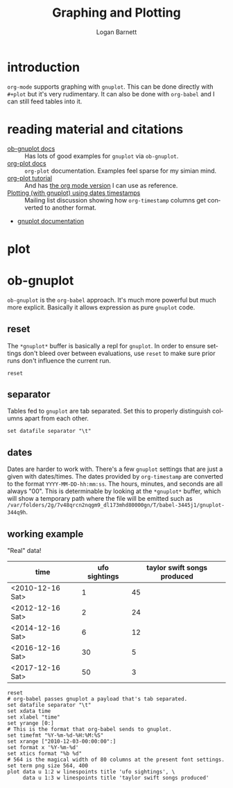 #+title: Graphing and Plotting
#+author: Logan Barnett
#+email: logustus@gmail.com
#+language: en
#+tags: graphs org-mode
#+options: toc:t

* introduction

=org-mode= supports graphing with =gnuplot=. This can be done directly with
=#+plot= but it's very rudimentary. It can also be done with =org-babel= and I
can still feed tables into it.

* reading material and citations

- [[http://orgmode.org/worg/org-contrib/babel/languages/ob-doc-gnuplot.html#orgfbe3a85][ob-gnuplot docs]] :: Has lots of good examples for =gnuplot= via =ob-gnuplot=.
- [[http://orgmode.org/manual/Org_002dPlot.html][org-plot docs]] :: =org-plot= documentation. Examples feel sparse for my simian
     mind.
- [[http://orgmode.org/worg/org-tutorials/org-plot.html][org-plot tutorial]] :: And has [[http://orgmode.org/worg/org-tutorials/org-plot.org][the org mode version]] I can use as reference.
- [[https://lists.gnu.org/archive/html/emacs-orgmode/2012-03/msg01019.html][Plotting (with gnuplot) using dates timestamps]] :: Mailing list discussion
     showing how =org-timestamp= columns get converted to another format.
- [[http://www.gnuplot.info/documentation.html][gnuplot documentation]]

* plot

* ob-gnuplot

=ob-gnuplot= is the =org-babel= approach. It's much more powerful but much more
explicit. Basically it allows expression as pure =gnuplot= code.

** reset
The =*gnuplot*= buffer is basically a repl for =gnuplot=. In order to ensure
settings don't bleed over between evaluations, use =reset= to make sure prior
runs don't influence the current run.

#+begin_src gnuplot
  reset
#+end_src

** separator
Tables fed to =gnuplot= are tab separated. Set this to properly distinguish
columns apart from each other.

#+begin_src gnuplot
  set datafile separator "\t"
#+end_src

** dates

Dates are harder to work with. There's a few =gnuplot= settings that are just a
given with dates/times. The dates provided by =org-timestamp= are converted to
the format =YYYY-MM-DD-hh:mm:ss=. The hours, minutes, and seconds are all always
"00". This is determinable by looking at the =*gnuplot*= buffer, which will show
a temporary path where the file will be emitted such as
=/var/folders/2g/7v48qrcn2nqgm9_dl173mhd80000gn/T/babel-3445j1/gnuplot-344q9h=.


** working example

"Real" data!
#+tblname: example-data-01
| time             | ufo sightings | taylor swift songs produced |
|------------------+---------------+-----------------------------|
| <2010-12-16 Sat> |             1 |                          45 |
| <2012-12-16 Sat> |             2 |                          24 |
| <2014-12-16 Sat> |             6 |                          12 |
| <2016-12-16 Sat> |            30 |                           5 |
| <2017-12-16 Sat> |            50 |                           3 |

#+begin_src gnuplot :var data=example-data-01 :file gnuplot-example-01.png
  reset
  # org-babel passes gnuplot a payload that's tab separated.
  set datafile separator "\t"
  set xdata time
  set xlabel "time"
  set yrange [0:]
  # This is the format that org-babel sends to gnuplot.
  set timefmt "%Y-%m-%d-%H:%M:%S"
  set xrange ["2010-12-03-00:00:00":]
  set format x '%Y-%m-%d'
  set xtics format "%b %d"
  # 564 is the magical width of 80 columns at the present font settings.
  set term png size 564, 400
  plot data u 1:2 w linespoints title 'ufo sightings', \
       data u 1:3 w linespoints title 'taylor swift songs produced'
#+end_src

#+RESULTS:
[[file:gnuplot-example-01.png]]
